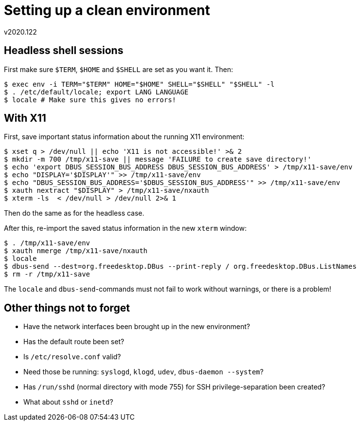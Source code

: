 Setting up a clean environment
==============================
v2020.122


Headless shell sessions
-----------------------

First make sure `$TERM`, `$HOME` and `$SHELL` are set as you want it. Then:

----
$ exec env -i TERM="$TERM" HOME="$HOME" SHELL="$SHELL" "$SHELL" -l
$ . /etc/default/locale; export LANG LANGUAGE
$ locale # Make sure this gives no errors!
----


With X11
--------

First, save important status information about the running X11 environment:

----
$ xset q > /dev/null || echo 'X11 is not accessible!' >& 2
$ mkdir -m 700 /tmp/x11-save || message 'FAILURE to create save directory!'
$ echo 'export DBUS_SESSION_BUS_ADDRESS DBUS_SESSION_BUS_ADDRESS' > /tmp/x11-save/env
$ echo "DISPLAY='$DISPLAY'" >> /tmp/x11-save/env
$ echo "DBUS_SESSION_BUS_ADDRESS='$DBUS_SESSION_BUS_ADDRESS'" >> /tmp/x11-save/env
$ xauth nextract "$DISPLAY" > /tmp/x11-save/nxauth
$ xterm -ls  < /dev/null > /dev/null 2>& 1
----

Then do the same as for the headless case.

After this, re-import the saved status information in the new `xterm` window:

----
$ . /tmp/x11-save/env
$ xauth nmerge /tmp/x11-save/nxauth
$ locale
$ dbus-send --dest=org.freedesktop.DBus --print-reply / org.freedesktop.DBus.ListNames
$ rm -r /tmp/x11-save
----

The `locale` and `dbus-send`-commands must not fail to work without warnings, or there is a problem!


Other things not to forget
--------------------------

* Have the network interfaces been brought up in the new environment?

* Has the default route been set?

* Is `/etc/resolve.conf` valid?

* Need those be running: `syslogd`, `klogd`, `udev`, `dbus-daemon --system`?

* Has `/run/sshd` (normal directory with mode 755) for SSH privilege-separation been created?

* What about `sshd` or `inetd`?
